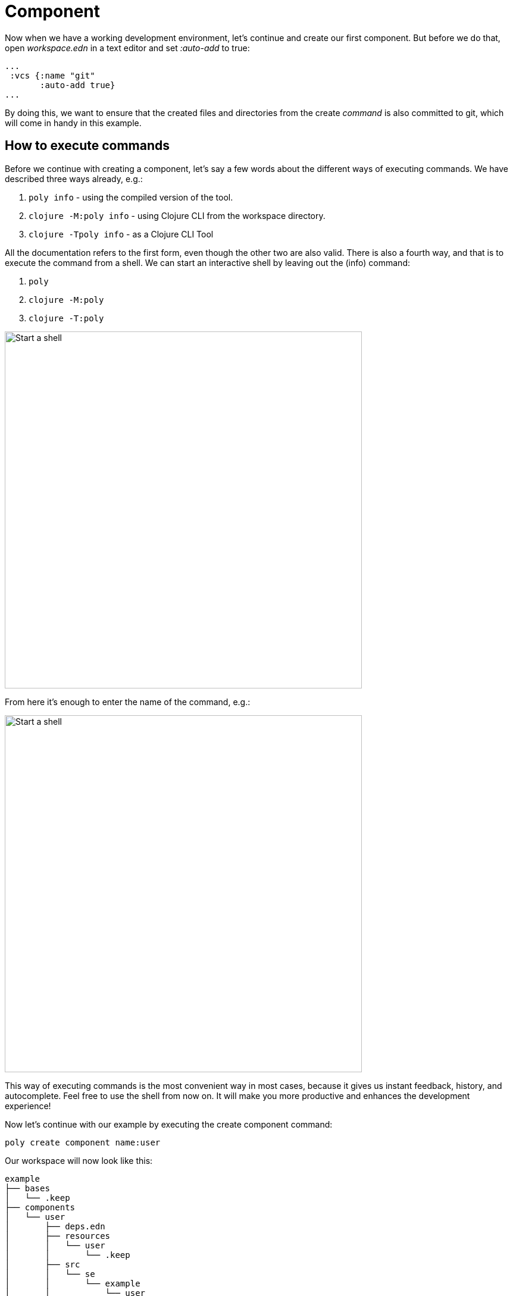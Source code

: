 = Component

Now when we have a working development environment, let's continue and create our first component. But before we do that, open _workspace.edn_ in a text editor and set _:auto-add_ to true:

[source,clojure]
----
...
 :vcs {:name "git"
       :auto-add true}
...
----

By doing this, we want to ensure that the created files and directories from the create _command_ is also committed to git, which will come in handy in this example.

== How to execute commands

Before we continue with creating a component, let's say a few words about the different ways of executing commands. We have described three ways already, e.g.:

1. `poly info` - using the compiled version of the tool.

2. `clojure -M:poly info` - using Clojure CLI from the workspace directory.

3. `clojure -Tpoly info` - as a Clojure CLI Tool

All the documentation refers to the first form, even though the other two are also valid. There is also a fourth way, and that is to execute the command from a shell. We can start an interactive shell by leaving out the (info) command:

1. `poly`

2. `clojure -M:poly`

3. `clojure -T:poly`

image::images/component/start-a-shell.png[alt=Start a shell,width=600]

From here it's enough to enter the name of the command, e.g.:

image::images/component/shell-info.png[alt=Start a shell,width=600]

This way of executing commands is the most convenient way in most cases, because it gives us instant feedback, history, and autocomplete. Feel free to use the shell from now on. It will make you more productive and enhances the development experience!

Now let's continue with our example by executing the create component command:

[source,shell]
----
poly create component name:user
----

Our workspace will now look like this:

[source,shell]
----
example
├── bases
│   └── .keep
├── components
│   └── user
│       ├── deps.edn
│       ├── resources
│       │   └── user
│       │       └── .keep
│       ├── src
│       │   └── se
│       │       └── example
│       │           └── user
│       │               └── interface.clj
│       └── test
│           └── se
│               └── example
│                   └── user
│                       └── interface_test.clj
├── deps.edn
├── development
│   └── src
│       └── dev
│           └── lisa.clj
├── logo.png
├── projects
│   └── .keep
├── readme.md
└── workspace.edn
----

The command also printed out this message:

[source,shell]
----
  Remember to add :local/root dependencies to dev and project 'deps.edn' files.
----

This was a reminder for us to add the component to _deps.edn_. If we don't, then _tools.deps_ and the development environment will not recognize our newly created component, which would be a pity! The tool leaves this task to you as a developer, with the idea to give you as much control as possible (files are only edited by you, not by the tool).

Let's continue by adding the user component to _deps.edn_:

[source,clojure]
----
{:aliases  {:dev {:extra-paths ["development/src"]

                  :extra-deps {poly/user {:local/root "components/user"}

                               org.clojure/clojure {:mvn/version "1.11.1"}}}

            :test {:extra-paths ["components/user/test"]}
----

All keys must be unique, and a good pattern is to prefix them with _poly/_ followed by the brick name, e.g. _poly/user_ as in this case.

Adding the component to _:extra-deps_ should now be supported by all the main IDE's, https://github.com/clojure-emacs/cider[Cider], https://marketplace.visualstudio.com/items?itemName=betterthantomorrow.calva[Calva] or  https://cursive-ide.com/[Cursive]. Cursive users have to use _1.13.0_ or later for this to work.

If your IDE doesn't support this, then you have to add the component paths instead:

[source,clojure]
----
 :aliases  {:dev {:extra-paths ["development/src"
                                "components/user/src"
                                "components/user/resources"]

            :test {:extra-paths ["components/user/test"]}
----

Here are some of the benefits of adding bricks as dependencies instead of paths:

* It's more readable

* We don't have to duplicate the bricks library dependencies in _./deps.edn_.

* It's consistent with how projects are specified.

* You can add or remove the _resources_ directory from a brick, without updating _./deps.edn_.

You can have a look in the RealWorld example app on how to configure _./deps.edn_ as https://github.com/furkan3ayraktar/clojure-polylith-realworld-example-app/blob/master/deps.edn[extra-deps] or https://github.com/furkan3ayraktar/clojure-polylith-realworld-example-app/blob/e6f7f200bc46e4e2595e123947eec442ad91c9ab/deps.edn[extra-paths].

Now we may need to refresh our IDE, by clicking this link, or the icon we used before:

image::images/component/cursive-import-changes.png[alt=Start a shell,width=400]

The component also has its own _deps.edn_ file that looks like this:

[source,clojure]
----
{:paths ["src" "resources"]
 :deps {}
 :aliases {:test {:extra-paths ["test"]
                  :extra-deps {}}}}
----

It specifies that it has a _src_, _resources_ and _test_ directory.

The component was created with a _resources_ directory:

[source,shell]
----
example
├── components
│   └── user
│       ├── resources
│       │   └── user
----

This directory contains a _user_ directory, which is the name of the component's interface and is the place where we put our resources, e.g. _user/mydata.edn_. The reason we namespace the resource files is to avoid name collisions between files that live in different components and bases and is why we should avoid putting files directly under resources.


If the resources directory is not needed, it can be deleted and removed from the corresponding _deps.edn_ file. It has some value to keep it though, to avoid the risk of someone adding it again in the future without the _user_ subdirectory (in this case).

Let's continue by executing the info command:

[source,shell]
----
poly info
----

image::images/component/info.png[alt=Output from the info command,width=350]

This tells us that we have one _development_ project, one _user_ component and one _user_ interface but no base (yet). Components and bases are referred to as _bricks_ (we will soon explain what a base is). The cryptic _s--_ and _st-_ will be described in the flags section.

If your colors don't look as nice as this, then you can visit the colors section.

== Add implementation

Now, let's add the _core_ namespace to _user_:

image::images/component/add-user-namespaces.png[alt=Start a shell,width=350]

...and change it to:

[source,clojure]
----
(ns se.example.user.core)

(defn hello [name]
  (str "Hello " name "!"))
----

...and update the _interface_ to:

[source,clojure]
----
(ns se.example.user.interface
  (:require [se.example.user.core :as core]))

(defn hello [name]
  (core/hello name))
----

Here we delegate the incoming call to the implementing _core_ namespace, which is the most common way of structuring components in Polylith.

Here we put all our implementing code in one single namespace, but as the codebase grows, more namespaces can be added to the component when needed. The implementing _core_ namespace can be renamed to something else, but here we choose to keep it as it is.
